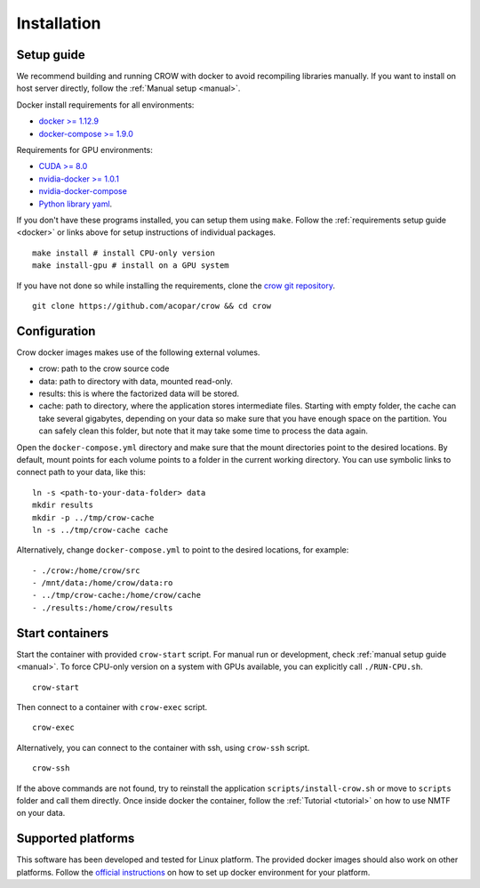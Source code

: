 .. _install:

Installation
============

Setup guide
-----------

We recommend building and running CROW with docker to avoid recompiling libraries manually. If you want to install on host server directly, follow the :ref:`Manual setup <manual>`.

Docker install requirements for all environments:

* `docker >= 1.12.9 <https://docs.docker.com/engine/installation>`_
* `docker-compose >= 1.9.0 <https://docs.docker.com/compose/install/>`_

Requirements for GPU environments:

* `CUDA >= 8.0 <https://developer.nvidia.com/cuda-downloads>`_
* `nvidia-docker >= 1.0.1 <https://github.com/NVIDIA/nvidia-docker>`_
* `nvidia-docker-compose <https://github.com/eywalker/nvidia-docker-compose>`_
* `Python library yaml <https://wiki.python.org/moin/YAML>`_.

If you don't have these programs installed, you can setup them using ``make``. Follow the :ref:`requirements setup guide <docker>` or links above for setup instructions of individual packages. 

::

    make install # install CPU-only version
    make install-gpu # install on a GPU system



If you have not done so while installing the requirements, clone the `crow git repository <https://github.com/acopar/crow>`_.

::
    
    git clone https://github.com/acopar/crow && cd crow


Configuration
-------------

Crow docker images makes use of the following external volumes. 

* crow: path to the crow source code 
* data: path to directory with data, mounted read-only.
* results: this is where the factorized data will be stored.
* cache: path to directory, where the application stores intermediate files. Starting with empty folder, the cache can take several gigabytes, depending on your data so make sure that you have enough space on the partition. You can safely clean this folder, but note that it may take some time to process the data again. 

Open the ``docker-compose.yml`` directory and make sure that the mount directories point to the desired locations. By default, mount points for each volume points to a folder in the current working directory. You can use symbolic links to connect path to your data, like this:

::

    ln -s <path-to-your-data-folder> data
    mkdir results
    mkdir -p ../tmp/crow-cache
    ln -s ../tmp/crow-cache cache

Alternatively, change ``docker-compose.yml`` to point to the desired locations, for example:

::

    - ./crow:/home/crow/src
    - /mnt/data:/home/crow/data:ro
    - ../tmp/crow-cache:/home/crow/cache
    - ./results:/home/crow/results


Start containers
----------------

Start the container with provided ``crow-start`` script. For manual run or development, check :ref:`manual setup guide <manual>`. To force CPU-only version on a system with GPUs available, you can explicitly call ``./RUN-CPU.sh``.

::

    crow-start


Then connect to a container with ``crow-exec`` script.

::

    crow-exec

Alternatively, you can connect to the container with ssh, using ``crow-ssh`` script.

::
    
    crow-ssh


If the above commands are not found, try to reinstall the application ``scripts/install-crow.sh`` or move to ``scripts`` folder and call them directly. Once inside docker the container, follow the :ref:`Tutorial <tutorial>` on how to use NMTF on your data. 


Supported platforms
-------------------
This software has been developed and tested for Linux platform. The provided docker images should also work on other platforms. Follow the `official instructions <https://docs.docker.com/engine/installation>`_ on how to set up docker environment for your platform.

